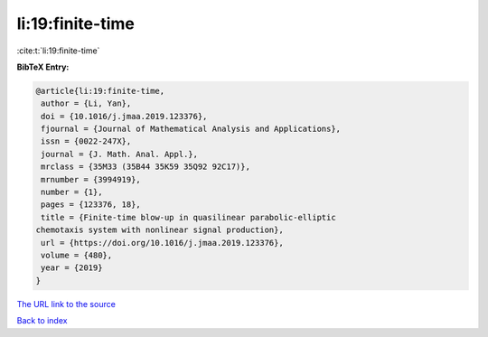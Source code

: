 li:19:finite-time
=================

:cite:t:`li:19:finite-time`

**BibTeX Entry:**

.. code-block:: bibtex

   @article{li:19:finite-time,
    author = {Li, Yan},
    doi = {10.1016/j.jmaa.2019.123376},
    fjournal = {Journal of Mathematical Analysis and Applications},
    issn = {0022-247X},
    journal = {J. Math. Anal. Appl.},
    mrclass = {35M33 (35B44 35K59 35Q92 92C17)},
    mrnumber = {3994919},
    number = {1},
    pages = {123376, 18},
    title = {Finite-time blow-up in quasilinear parabolic-elliptic
   chemotaxis system with nonlinear signal production},
    url = {https://doi.org/10.1016/j.jmaa.2019.123376},
    volume = {480},
    year = {2019}
   }

`The URL link to the source <ttps://doi.org/10.1016/j.jmaa.2019.123376}>`__


`Back to index <../By-Cite-Keys.html>`__
